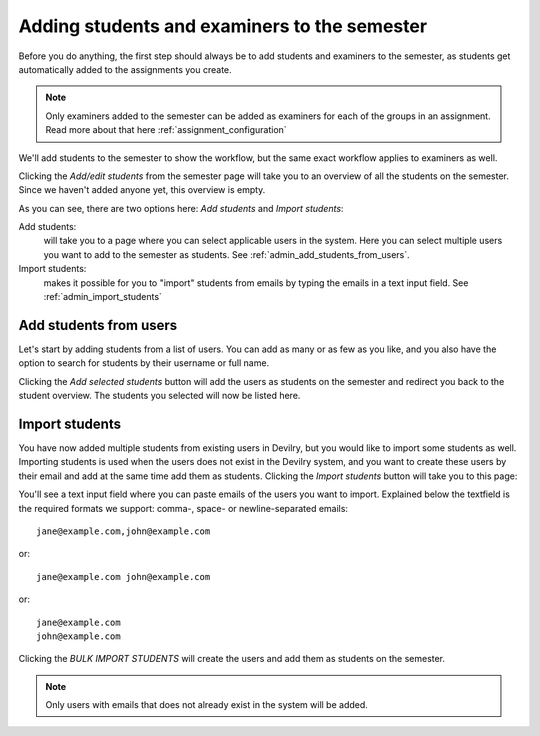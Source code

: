 .. _admin_add_students_examiners_to_period:

=============================================
Adding students and examiners to the semester
=============================================
Before you do anything, the first step should always be to add students and examiners to the semester, as students get
automatically added to the assignments you create.

.. note::
    Only examiners added to the semester can be added as examiners for each of the groups in an assignment. Read more
    about that here :ref:`assignment_configuration`


We'll add students to the semester to show the workflow, but the same exact workflow applies to examiners as well.

.. image:: images/admin-period-add-students-box.png

Clicking the `Add/edit students` from the semester page will take you to an overview of all the students on the
semester. Since we haven't added anyone yet, this overview is empty.

.. image:: images/admin-period-add-students.png

As you can see, there are two options here: `Add students` and `Import students`:

Add students:
    will take you to a page where you can select applicable users in the system. Here you can select multiple users you
    want to add to the semester as students. See :ref:`admin_add_students_from_users`.

Import students:
    makes it possible for you to "import" students from emails by typing the emails in a text input field.
    See :ref:`admin_import_students`


.. _admin_add_students_from_users:

Add students from users
=======================
Let's start by adding students from a list of users. You can add as many or as few as you like, and you also have the
option to search for students by their username or full name.

.. image:: images/admin-period-add-students-select-view.png

Clicking the `Add selected students` button will add the users as students on the semester and redirect you back to the
student overview. The students you selected will now be listed here.

.. image:: images/admin-period-add-students-added-from-users.png


.. _admin_import_students:

Import students
===============
You have now added multiple students from existing users in Devilry, but you would like to import some students as well.
Importing students is used when the users does not exist in the Devilry system, and you want to create these users by
their email and add at the same time add them as students. Clicking the `Import students` button will take you to this
page:

.. image:: images/admin-period-import-students.png

You'll see a text input field where you can paste emails of the users you want to import. Explained below the textfield
is the required formats we support: comma-, space- or newline-separated emails::

    jane@example.com,john@example.com

or::

    jane@example.com john@example.com

or::

    jane@example.com
    john@example.com

Clicking the `BULK IMPORT STUDENTS` will create the users and add them as students on the semester.

.. note::
    Only users with emails that does not already exist in the system will be added.
